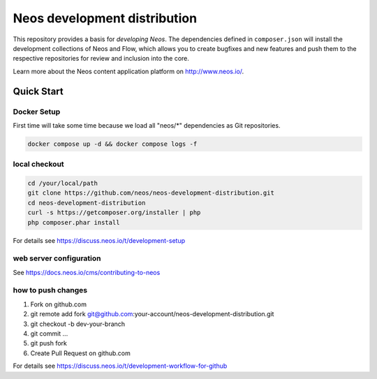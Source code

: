 -----------------------------
Neos development distribution
-----------------------------

This repository provides a basis for *developing Neos*. The dependencies defined in ``composer.json`` will install
the development collections of Neos and Flow, which allows you to create bugfixes and new features and push them to
the respective repositories for review and inclusion into the core.

Learn more about the Neos content application platform on http://www.neos.io/.

Quick Start
===========

Docker Setup
------------

First time will take some time because we load all "neos/*" dependencies as Git repositories.

.. code:: bash

  docker compose up -d && docker compose logs -f

local checkout
--------------

.. code:: bash

  cd /your/local/path
  git clone https://github.com/neos/neos-development-distribution.git
  cd neos-development-distribution
  curl -s https://getcomposer.org/installer | php
  php composer.phar install

For details see https://discuss.neos.io/t/development-setup

web server configuration
------------------------

See https://docs.neos.io/cms/contributing-to-neos

how to push changes
-------------------

1. Fork on github.com
2. git remote add fork git@github.com:your-account/neos-development-distribution.git
3. git checkout -b dev-your-branch
4. git commit ...
5. git push fork
6. Create Pull Request on github.com

For details see https://discuss.neos.io/t/development-workflow-for-github
